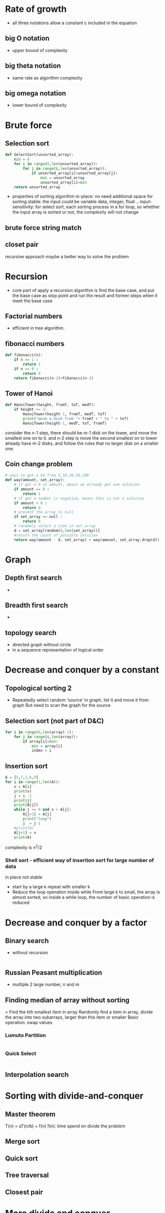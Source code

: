* Rate of growth
  - all three notations allow a constant c included in the equation
** big O notation
   - upper bound of complexity
** big theta notation
   - same rate as algorithm complexity
** big omega notation
   - lower bound of complexity
* Brute force 
** Selection sort
   #+BEGIN_SRC python
     def SelectSort(unsorted_array):
         min = 0
         for i in range(0,len(unsorted_array)):
             for j in range(i,len(unsorted_array)):
                 if unsorted_array[i]>unsorted_array[j]:
                     min = unsorted_array
                     unsorted_array[i]=min
         return unsorted_array
   #+END_SRC
   - properties of sorting algorithm
     in-place: no need additional space for sorting
     stable: the input could be variable data, integer, float ..
     input-sensitivity: for select sort, each sorting process in a for loop, so whether the input array is sorted or not, the complexity will not change
** brute force string match
** closet pair
   recursive approach maybe a better way to solve the problem
* Recursion
  - core part of apply a recursion algorithm is find the base case, and 
    put the base case as stop point and run the result and former steps 
    when it meet the base case
** Factorial numbers
   - efficient in tree algorithm.
** fibonacci numbers
   #+BEGIN_SRC python
     def fibonacci(n):
         if n == 1 :
             return 1
         if n == 0 :
             return 0
         return fibonacci(n-1)+fibonacci(n-2)
   #+END_SRC
** Tower of Hanoi
   #+BEGIN_SRC python
     def HanoiTower(height, fromT, toT, medT):
         if height >= 1:
             HanoiTower(height-1, fromT, medT, toT)
             print("move a disk from "+ fromT + " to " + toT)
             HanoiTower(height-1, medT, toT, fromT)

   #+END_SRC
   consider the n-1 step, there should be m-1 disk on the tower, and move 
   the smallest one on to it. and n-2 step is move the second smallest 
   on to tower already have m-2 disks, and follow the rules that no larger
   disk on a smaller one.

** Coin change problem
   #+BEGIN_SRC python
     # ways to get a $4 from 5,10,20,50,100
     def way(amount, set_array):
         # if get a 0 in amount, means we already get one solution
         if amount == 0 :
             return 1
         # if get a number is negative, means this is not a solution
         if amount < 0 :
             return 0
         # prevent the array is null
         if set_array == null :
             return 0
         # randomly select a item in set_array
         d = set_array[random(0,len(set_array))]
         #return the count of possible solution
         return way(amount - d, set_array) + way(amount, set_array.drop(d))
   #+END_SRC
* Graph
** Depth first search
   - 
** Breadth first search 
   - 
** topology search
   - directed graph without circle
   - in a sequence representation of logical order

* Decrease and conquer by a constant
** Topological sorting 2
   - Repeatedly select random 'source' in graph, list it and move it from graph
     But need to scan the graph for the source 
** Selection sort (not part of D&C)
   #+BEGIN_SRC python
     for i in range(0,len(array)-1):
         for j in range(i,len(array)):
             if array[i]<min:
                 min = array[i]
                 index = i
   #+END_SRC
** Insertion sort 
   #+BEGIN_SRC python
     A = [5,7,2,6,9]
     for i in range(1,len(A)):
         v = A[i]
         print(v)
         j = i -1
         print(j)
         print(A[j])
         while j >= 0 and v < A[j]:
             A[j+1] = A[j]
             print("loop")
             j  = j-1
         #print(A)
         A[j+1] = v
         print(A)
   #+END_SRC
   complexity is n^2/2
*** Shell sort - efficient way of insertion sort for large number of data
    in place 
    not stable
    - start by a large k
      repeat with smaller k
    - Reduce the loop operation inside while
      From large k to small, the array is almost sorted, so inside a while loop, the number of basic operation is reduced
* Decrease and conquer by a factor
** Binary search 
   - without recursion
     #+BEGIN_SRC python
     
     #+END_SRC
** Russian Peasant multiplication
   - multiple 2 large number, n and m
** Finding median of array without sorting 
   = Find the kth smallest item in array
   Randomly find a item in array, divide the array into two subarrays, larger than this item or smaller
   Basic operation: swap values
*** Lumuto Partition
    #+BEGIN_SRC python
    
    #+END_SRC
*** Quick Select
    #+BEGIN_SRC python
    
    #+END_SRC
** Interpolation search
* Sorting with divide-and-conquer
** Master theorem
   T(n) = aT(n/b) + f(n)
   f(n): time spend on divide the problem
   
** Merge sort
** Quick sort
** Tree traversal 
** Closest pair

* More divide and conquer
** Binary tree
   empty tree has height of -1 
   - complete tree -> full tree
     each level filled but the last 
   - full tree 
     each node has 0 or 2 children
   - Traveral 
     Preorder: root -> left -> right
     Inorder: left -> root -> right
     Postorder: left -> right -> root
     Level order: level by level, start from root
   - algorithms
     Height search 
     #+BEGIN_SRC python
       def height(T):
           if T is empty:
               return -1
           else:
               return max(height(T.left),height(T.right))+1
     #+END_SRC
     Inorder traversal 
     #+BEGIN_SRC python
       def inorder(T):
           if T != 0:
               inorder(T.left)
               visit(T)
               inorder(T.right)
     #+END_SRC
     Postorder traversal
     #+BEGIN_SRC python 
     
     #+END_SRC
     Preorder with stack
     #+BEGIN_SRC python
       stack = []
       stack.append(T)
       if len(stack != 0):
           root = stack.pop()
           visit(root)
           if root.right != empty:
               stack.append(root.right)
           if root.left != empty:
               stack.append(root.left)
     #+END_SRC
     Level order with queue
     #+BEGIN_SRC python
     
     #+END_SRC
** closet pair problem
     by brute force, the complexity is Theta(n^2)
     by divide and conquer the complexity is Theta(nlog(n))
     - Steps:
       sort point by X, store in array byX
       same to Y, get byY
       divide the plane into sub-plane by mean value of x or y
       find minimum distance in each sub-plane
       find the minimum distance for point in range of (x-xmean,x+xmean)
       the global distance is the minimum distance of last two steps.
     - algorithm
       #+BEGIN_SRC python
         X = [1,4,6,7,5]
         xMean = X.mean()
         Y = [4,6,2,6,8]
         yMean = Y.mean()
         # Actually, this should be a pandas dataframe
         dotGraph = {'x':X,'y':Y}
         byX = dotGraph.sort(by = 'x')
         byY = dotGraph.sort(by = 'y')
         # The plane divided by xMean into two plane, so calculate the minimum distance in both sub-plane
         for p in dotGraph[x>xMean]:
             for op in dotGraph[x>xMean]:
                 if p!= op:
                     dR = findMin(distance(p,op))
         for p in dotGraph[x<xMean]:
             for op in dotGraph[x<xMean]:
                 if p!= op:
                     dL = findMin(distance(p,op))
         dmin = min(dL,dR)
         # dmin is not global minimum now, the closet pair could exist near xMean, so for point located in range(x-dmin,x+dmin), find their distance, compare to dmin, now can get the global minimum.
         med = d[x>x-dmin and x<x+dmin]
         for p in med:
             for op in med:
                 if p!= op:
                     medMin = findMin(distance(p,op))
         globalMin = min(dmin,medMin)

       #+END_SRC

* Priority queues, Heaps and Heapsort
** Heap
   Like a sorted binary tree,(二叉树)
   Parents are smaller than children
   - injecting:
     add the new item at the end
     if the new item is smaller than parents, then climb up.
   - Max heap, min heap
   - Turn an array into a heap, bottom-up
     The complexity of this is O(n), cause for worst case do not need to swap the node from bottom to top, which lead to complexity of O(nlogn). 
     #+BEGIN_SRC python
       # Already has a heap from the array, but randomly generated
       # Start from right most value in array, with indicate the right most of original heap from the array.
       # The original array start from the root, H[1] = root; end with the right most item, sort in level order.
       # When finish this algorithm, H should be a max heap store in the same array.
       def heapBUCons(H):
           for i in range(n/2,1):
               k = i
               v = H[k]
               heap = False
               while(!heap and 2*k<=n):
                   #j start from n
                   j = 2*k
                   if j < n:
                   # check for more than one child 
                       if H[j]<H[j+1]:
                           # the left child is less than right child
                           j = j+1
                   if v >=  H[j]:
                       # v is the parent node, if v larger than H[j], means half of the heap has been sorted.
                       heap = True
                   else:
                       # parents is less than the children, swap them.
                       H[k] = H[j]
                       k = j
               H[k] = v
     #+END_SRC
     for a full binary tree, n = 2^h+1 - 1, so:
     O(n) = 2^h+1 - h - 2 < n
     h is the height of heap
   - Ejecting 
     - Max element:
       put the root to the end of the array, and slim the array size into n-1, so the max element can not be access
       Swap the root with the end element
       Sort the heap with sift down the new root to right position 
       O(logn)
       So by heap ejecting operation we can get a sorted array with complexity of O(nlogn)
   - Heapsort
     1. Turn H into a heap
     2. Apply eject operation n-1 times
     In-place
     not stable
     
* Transform and conquer
  - Binary search tree: in order traversal
    Insert an element k is equals to search for k.
* Balanced tree
** AVL tree
  - Balance factor of each element in a tree will no larger than 1, acceptable value is -1, 0, and 1.
  - left rotation: when the parent node get balance factor of -2.
    To perform a left rotation we essentially do the following:
    1. Promote the right child (B) to be the root of the subtree.
    2. Move the old root (A) to be the left child of the new root.
    3. If new root (B) already had a left child then make it the right child of the new left child (A). Note: Since the new root (B) was the right child of A the right child of A is guaranteed to be empty at this point. This allows us to add a new node as the right child without any further consideration.
  - right rotation: when the parent node get balance factor of 2.
  - By inplementation, First determine the value of root node, 
    then determine to apply l-rotation or r-rotation. 
    Then check the child of root node, find this value is positive or negative, then determine to move which node to the root.
  - balance factor can guarantee the depth of AVL tree with node n is log(n)
** 2-3 trees
   - in a tree node can store more than 1 node 
     2 node: left smaller than n, right greater than 
     3 node: left smaller than m, middle between m and n, right greater than n
   - 2-3 tree allows 2 node and 3 node in the tree. 
     the insertion will also calculate the number of element in a same node, to make sure the node is no larger than 3.
* Time and space tradeoff
** Sorting by counting 
   find the frequency of each number in unsorted array, do Fibonacci on this freq array, then can get the position of each number.
   Create another array space to store the frequency of each item
   After got two array, loop for unsorted array, put it in the index shows in Occ.
   All the time complexity is *O(n)*, contains only linear scan.
   No key-to-key comparison -> *Omega(nlogn)*
   + Horspool's String search algorithm
     start from the end of the pattern
     create a shift table contains {1stL:length-1,2ndL:length-2,3rdL:length-3...}
     when the last letter in a pattern match the letter in pattern, move steps from the map
     when do not appears in pattern, move the length of patter.
     Same as *Boyer-Moore Matching*
     + problem
       when a letter is duplicate in pattern
     + solution 
       use right most value to construct the shift table 
     + code 
       #+BEGIN_SRC python
         pattern = "BAGBAR"
         # Generate the shift table
         shiftTable = {}
         for l in pattern:
             shiftTable[l] = pattern.index(l)
             # find the right most index of l

       #+END_SRC
     + performance 
       worst case: m*n
       but on average is linear for English and fast than brute-force 
       /Knuth-Morris-Pratt Automaton/ not examinable

* Hashing
** Hash function
   function h:Key -> {1...m}
   e.g. mod: store a string "Key", mod it by a /prime/ number then the result should be the position of this string in hash table
   for original hashing mod function, get the number of String just by map the char to its position
   but the value could be incredible large. 
   key value could be: position * 32^(position+5) + position * 32^(position+5) ... mod number
   + solution 
     *Horner's Rule*: ignore the 32 part, just take the presentation of 5 bit binary number 
** Collision 
   from the /value/, calculate /h(value)/, the result is /hash address/
   *Load factor*: alpha = n/m, n number of items stored 
   /number of probes/ in successful search = 1+alpha/2
   /number of probes/ in unsuccessful search = alpha
** Open-addressing methods(closed hashing) -> deal with collision 
   Load factor alpha <= 1
*** Linear probing 
    In case of collision, store in next cell, then next, and so on.
    when get to end, wrap around.
    - /number of probes/ 
      successful = 1/2 + 1/2(1-alpha)
      unsuccessful = 1/2 + 1/2(1-alpha)^2
    - analysis: when alpha>0.9 -> 
      advantage: Space-efficient
      disadvantage: Clustering->put value every where. Deletion is impossible->recomputing the whole hash table.
*** double hashing
    choose another hash function: s(k)
    when h(k) is occupied, try h(k)+s(k), then h(k)+2s(k)
*** Rabin-Karp String search
    calculate hash of string, compare with substring in large string. 
    if found equal, so perhaps will exist. do normal search then.
    shift by one char, do not need to do hashing on whole new substring, because only one remove and one addition, so:
    /hash(s,j+1)=(hash(s,j)-a^m-1(chr(s_j)))*a+char(s_j+m)/
** Drawbacks of hashing
   traversal all items 
   hard to predict volume of data, rehashing is expensive 
   deletion is impossible, unless use separate chaining
** When to use hashing
   information retrieval
   
* Dynamic Programming 
  simple example: Fibonacci
** Coin-Row problem 
   *input* row of coins
   *goal* find the largest possible sum
   *restrict* no adjacent coins 
   *function* S(n)=max{S(n-1),S(n-2)+vn}
              S(0)=0, S(1)=v1
   #+BEGIN_SRC python
     def coinrow(C):
         S=[0 in range(len(C))]
         S[1] = C[1]
         for i in range(2,len(C)):
             S[i] = max(S[i-1],S[i-2]) + C[i]
         return S[len(C)]
   #+END_SRC
** Knapsack problem
   *input* items with /weights/, /value/ 
   *goal* find most valuable items
   *restrict* bottle with /Cap/
   *function* K(i-1,w)->solution excludes item i
              K(i,w)->solution include item i ->K(i-1,w-wi)+vi
              K(i,w) = 0 if i=0 or w=0
              K(i,w) = max(K(i-1,w),K(i-1,w-wi))+vi, if w>=wi
                       K(i-1,w),                     if w<wi
   *output* generate a matrix of number of items and cap, contains value of knapsack
   *complexity* O(nW) for both time and space 
*** Another solution with memoing(not examinable)
    store the value in hash table rather than in matrix
    ignore some value is useless compare to former one.
    
* Warshall and Floyd: Dynamic programming and Graphs 
** Transitive closure of DG -> Warshall's Algorithm
   An edge (a,z) is transitive closure iff a path form a to z 
   Using each single node as stepping stone, find edge to z, then using 2 nodes, and so on to find all path from a to z 
   a matrix can represent all the path from a to z, then we can consider a 0-mat as initial state, and the path-mat as final state. Then do state space function 
   
** Shortest path in WDG -> 
